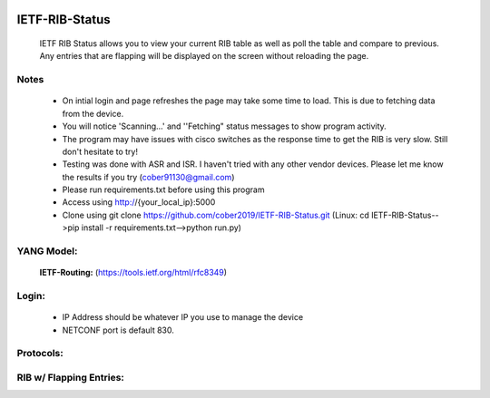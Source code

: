 
.. image:: https://travis-ci.com/cober2019/IETF-RIB-Status.svg?token=Jd38SqdR7ErpxMoqVxEQ&branch=main
    :target: https://travis-ci.com/cober2019/IETF-RIB-Status
.. image:: https://img.shields.io/badge/NETCONF-required-blue
    :target: -

IETF-RIB-Status
================

    IETF RIB Status allows you to view your current RIB table as well as poll the table and compare to previous. Any entries that are flapping will be displayed
    on the screen without reloading the page.
    
**Notes**
----------
    
    - On intial login and page refreshes the page may take some time to load. This is due to fetching data from the device.
    - You will notice 'Scanning...' and ''Fetching" status messages to show program activity.
    - The program may have issues with cisco switches as the response time to get the RIB is very slow. Still don't hesitate to try!
    - Testing was done with ASR and ISR. I haven't tried with any other vendor devices. Please let me know the results if you try (cober91130@gmail.com)
    - Please run requirements.txt before using this program
    - Access using http://{your_local_ip}:5000
    - Clone using git clone https://github.com/cober2019/IETF-RIB-Status.git (Linux: cd IETF-RIB-Status-->pip install -r requirements.txt-->python run.py)
    
**YANG Model:**
---------------
    **IETF-Routing:** (https://tools.ietf.org/html/rfc8349)

**Login:**
-----------
   - IP Address should be whatever IP you use to manage the device
   - NETCONF port is default 830.
   
.. image:: https://github.com/cober2019/IETF-RIB-Status/blob/main/images/Login.PNG
    :target: -

**Protocols:**
--------------

.. image:: https://github.com/cober2019/IETF-RIB-Status/blob/main/images/Protocols.PNG
    :target: -
    
**RIB w/ Flapping Entries:**
----------------------------

.. image:: https://github.com/cober2019/IETF-RIB-Status/blob/main/images/RoutesFlapping.PNG
    :target: -

